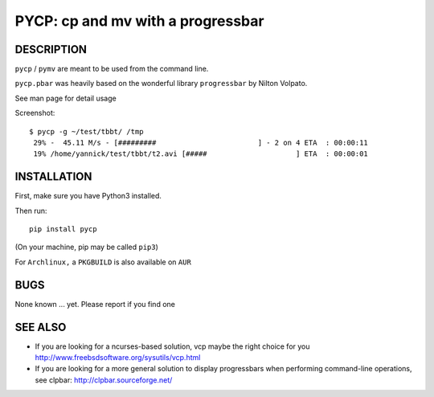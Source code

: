 PYCP: cp and mv with a progressbar
==================================

.. image:: https://travis-ci.org/yannicklm/pycp.svg?branch=master
  :target: https://travis-ci.org/yannicklm/pycp
.. image:: http://img.shields.io/pypi/v/pycp.png
  :target: https://pypi.python.org/pypi/pycp

DESCRIPTION
-----------

``pycp`` / ``pymv`` are meant to be used from the command line.

``pycp.pbar`` was heavily based on the wonderful library ``progressbar`` by Nilton Volpato.

See man page for detail usage

Screenshot::

  $ pycp -g ~/test/tbbt/ /tmp
   29% -  45.11 M/s - [#########                        ] - 2 on 4 ETA  : 00:00:11
   19% /home/yannick/test/tbbt/t2.avi [#####                     ] ETA  : 00:00:01



INSTALLATION
------------

First, make sure you have Python3 installed.

Then run::

  pip install pycp

(On your machine, pip may be called ``pip3``)

For ``Archlinux,`` a ``PKGBUILD`` is also available on ``AUR``


BUGS
----

None known ... yet.
Please report if you find one

SEE ALSO
--------

* If you are looking for a ncurses-based solution, vcp maybe the right choice
  for you http://www.freebsdsoftware.org/sysutils/vcp.html


* If you are looking for a more general solution to display progressbars when
  performing command-line operations, see clpbar: http://clpbar.sourceforge.net/
